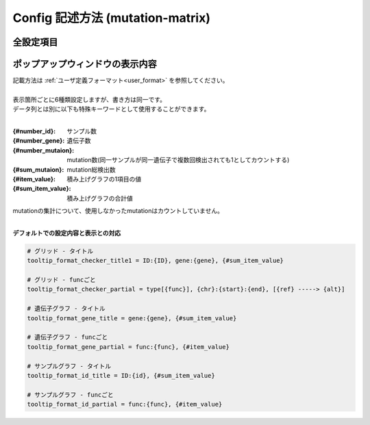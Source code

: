 ************************************************
Config 記述方法 (mutation-matrix)
************************************************

----------------------------------------------------------
全設定項目
----------------------------------------------------------

.. code-block:: cfg
  :linenos:
  :emphasize-lines: 50,51,52,53,56,58,65,68,75,77,79,81,83,85

  ###################### mutation
  [mut]
  # geneのサンプルに対する検出比(%) 
  # 値より小さいgeneはplot対象から除外する
  # 0の場合はすべて出力する
  use_gene_rate = 0

  # 入力されていた場合、そのgeneのみ出力する
  # 未入力の場合、検出されたgeneすべて出力する
  # , 区切りで複数指定可能
  #
  # limited_genes = TP,TTN,APC,BRAF,CDH1,FLT3
  limited_genes = 
  
  # 入力されていた場合、そのgeneはplot対象から除外する
  # , 区切りで複数指定可能
  #
  # nouse_genes = NONE,MUC4
  nouse_genes =

  # 入力されていた場合、その変異タイプ(func)のみ出力する
  # 未入力の場合、検出されたfuncすべて出力する
  # , 区切りで複数指定可能
  #
  # limited_funcs = exome,splicing
  limited_funcs = 
  
  # 入力されていた場合、そのfuncはplot対象から除外する
  # , 区切りで複数指定可能
  # 空白行を除去する場合、_blank_ と記入する
  nouse_funcs = _blank_,unknown,synonymous_SNV
  
  # funcのplot色を指定する。func名:(RGBもしくはカラー名)
  # , 区切りで複数指定可能
  # 未入力のfuncはデフォルト色を使用する
  func_colors = stopgain:#E85299,frameshift_deletion:#F39600,frameshift_insertion:#E60011,nonframeshift_deletion:#9CAEB7
  
  # ポップアップウィンドウの表示内容
  # 詳細はページ下段の「ユーザ定義フォーマット」に記載
  tooltip_format_checker_title1 = ID:{id}, gene:{gene}, {#sum_item_value}
  tooltip_format_checker_partial = type[{func}], {chr}:{start}:{end}, [{ref} -----> {alt}]
  tooltip_format_gene_title = gene:{gene}, {#sum_item_value}
  tooltip_format_gene_partial = func:{func}, {#item_value}
  tooltip_format_id_title = ID:{id}, {#sum_item_value}
  tooltip_format_id_partial = func:{func}, {#item_value}
  
  # 入力フォーマット (自分のデータに合わせて変更する)
  # 項目は欄外「入力ファイルフォーマット」参照
  [result_format_mutation]
  suffix = 
  sept = \t
  header = True
  comment = #
  
  # funcが1セルに複数入力されている場合の区切り文字
  sept_func = ";"
  # geneが1セルに複数入力されている場合の区切り文字
  sept_gene = ";"
  
  ##################
  # Column index (required)
  ##################

  # func列
  col_func = Merge_Func
  
  # gene列
  col_gene = Gene.refGene
  
  ##################
  # column index (option)
  ##################
  
  # chromosome
  col_opt_chr = Chr
  # 開始位置
  col_opt_start = Start
  # 終了位置
  col_opt_end = End
  # リファレンスの塩基配列
  col_opt_ref = Ref
  # 対象の塩基配列
  col_opt_alt = Alt
  # id (sample) 列
  col_opt_ID = id
  
  # 出力フォーマット
  # 項目は欄外「出力ファイルフォーマット」参照
  [merge_format_mutation]
  lack_column_complement = NA
  sept = ,

----------------------------------------------------------
ポップアップウィンドウの表示内容
----------------------------------------------------------

| 記載方法は :ref:`ユーザ定義フォーマット<user_format>` を参照してください。
| 
| 表示箇所ごとに6種類設定しますが、書き方は同一です。
| データ列とは別に以下も特殊キーワードとして使用することができます。
|

:{#number_id}:      サンプル数
:{#number_gene}:    遺伝子数
:{#number_mutaion}: mutation数(同一サンプルが同一遺伝子で複数回検出されても1としてカウントする)
:{#sum_mutaion}:    mutation総検出数
:{#item_value}:     積み上げグラフの1項目の値
:{#sum_item_value}: 積み上げグラフの合計値

| mutationの集計について、使用しなかったmutationはカウントしていません。
|

**デフォルトでの設定内容と表示との対応**

.. code-block:: cfg

  # グリッド - タイトル
  tooltip_format_checker_title1 = ID:{ID}, gene:{gene}, {#sum_item_value}
  
  # グリッド - funcごと
  tooltip_format_checker_partial = type[{func}], {chr}:{start}:{end}, [{ref} -----> {alt}]
  
  # 遺伝子グラフ - タイトル
  tooltip_format_gene_title = gene:{gene}, {#sum_item_value}
  
  # 遺伝子グラフ - funcごと
  tooltip_format_gene_partial = func:{func}, {#item_value}
  
  # サンプルグラフ - タイトル
  tooltip_format_id_title = ID:{id}, {#sum_item_value}
  
  # サンプルグラフ - funcごと
  tooltip_format_id_partial = func:{func}, {#item_value}

.. image:: image/conf_mut4.PNG
  :scale: 100%

.. |new| image:: image/tab_001.gif
